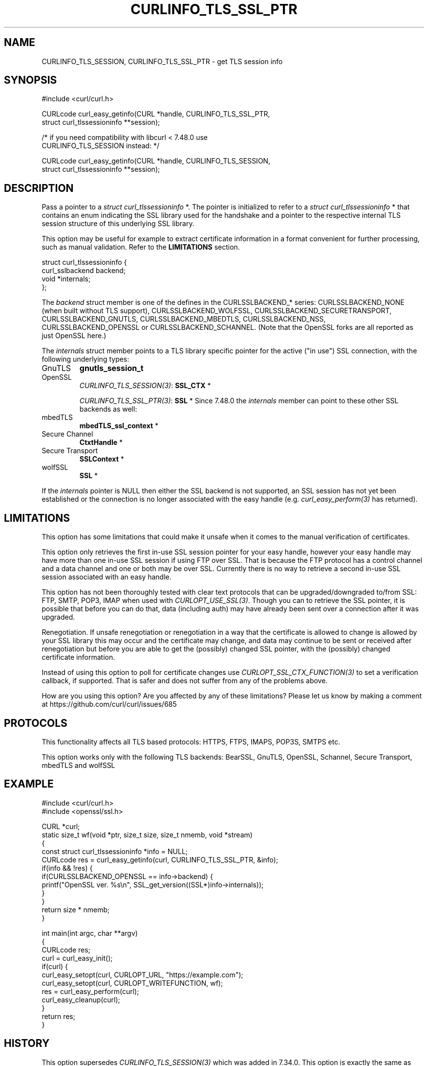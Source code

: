 .\" generated by cd2nroff 0.1 from CURLINFO_TLS_SSL_PTR.md
.TH CURLINFO_TLS_SSL_PTR 3 "2025-01-21" libcurl
.SH NAME
CURLINFO_TLS_SESSION, CURLINFO_TLS_SSL_PTR \- get TLS session info
.SH SYNOPSIS
.nf
#include <curl/curl.h>

CURLcode curl_easy_getinfo(CURL *handle, CURLINFO_TLS_SSL_PTR,
                           struct curl_tlssessioninfo **session);

/* if you need compatibility with libcurl < 7.48.0 use
   CURLINFO_TLS_SESSION instead: */

CURLcode curl_easy_getinfo(CURL *handle, CURLINFO_TLS_SESSION,
                           struct curl_tlssessioninfo **session);
.fi
.SH DESCRIPTION
Pass a pointer to a \fIstruct curl_tlssessioninfo \fP*. The pointer is initialized
to refer to a \fIstruct curl_tlssessioninfo \fP* that contains an enum indicating
the SSL library used for the handshake and a pointer to the respective
internal TLS session structure of this underlying SSL library.

This option may be useful for example to extract certificate information in a
format convenient for further processing, such as manual validation. Refer to
the \fBLIMITATIONS\fP section.

.nf
struct curl_tlssessioninfo {
  curl_sslbackend backend;
  void *internals;
};
.fi

The \fIbackend\fP struct member is one of the defines in the CURLSSLBACKEND_*
series: CURLSSLBACKEND_NONE (when built without TLS support),
CURLSSLBACKEND_WOLFSSL, CURLSSLBACKEND_SECURETRANSPORT, CURLSSLBACKEND_GNUTLS,
CURLSSLBACKEND_MBEDTLS, CURLSSLBACKEND_NSS, CURLSSLBACKEND_OPENSSL or
CURLSSLBACKEND_SCHANNEL. (Note that the OpenSSL
forks are all reported as just OpenSSL here.)

The \fIinternals\fP struct member points to a TLS library specific pointer for
the active ("in use") SSL connection, with the following underlying types:
.IP GnuTLS
\fBgnutls_session_t\fP
.IP OpenSSL
\fICURLINFO_TLS_SESSION(3)\fP: \fBSSL_CTX \fP*

\fICURLINFO_TLS_SSL_PTR(3)\fP: \fBSSL \fP*
Since 7.48.0 the \fIinternals\fP member can point to these other SSL backends
as well:
.IP mbedTLS
\fBmbedTLS_ssl_context \fP*
.IP "Secure Channel"
\fBCtxtHandle \fP*
.IP "Secure Transport"
\fBSSLContext \fP*
.IP wolfSSL
\fBSSL \fP*
.PP
If the \fIinternals\fP pointer is NULL then either the SSL backend is not
supported, an SSL session has not yet been established or the connection is no
longer associated with the easy handle (e.g. \fIcurl_easy_perform(3)\fP has
returned).
.SH LIMITATIONS
This option has some limitations that could make it unsafe when it comes to
the manual verification of certificates.

This option only retrieves the first in\-use SSL session pointer for your easy
handle, however your easy handle may have more than one in\-use SSL session if
using FTP over SSL. That is because the FTP protocol has a control channel and
a data channel and one or both may be over SSL. Currently there is no way to
retrieve a second in\-use SSL session associated with an easy handle.

This option has not been thoroughly tested with clear text protocols that can
be upgraded/downgraded to/from SSL: FTP, SMTP, POP3, IMAP when used with
\fICURLOPT_USE_SSL(3)\fP. Though you can to retrieve the SSL pointer, it is possible
that before you can do that, data (including auth) may have already been sent
over a connection after it was upgraded.

Renegotiation. If unsafe renegotiation or renegotiation in a way that the
certificate is allowed to change is allowed by your SSL library this may occur
and the certificate may change, and data may continue to be sent or received
after renegotiation but before you are able to get the (possibly) changed SSL
pointer, with the (possibly) changed certificate information.

Instead of using this option to poll for certificate changes use
\fICURLOPT_SSL_CTX_FUNCTION(3)\fP to set a verification callback, if supported.
That is safer and does not suffer from any of the problems above.

How are you using this option? Are you affected by any of these limitations?
Please let us know by making a comment at
https://github.com/curl/curl/issues/685
.SH PROTOCOLS
This functionality affects all TLS based protocols: HTTPS, FTPS, IMAPS, POP3S, SMTPS etc.

This option works only with the following TLS backends:
BearSSL, GnuTLS, OpenSSL, Schannel, Secure Transport, mbedTLS and wolfSSL
.SH EXAMPLE
.nf
#include <curl/curl.h>
#include <openssl/ssl.h>

CURL *curl;
static size_t wf(void *ptr, size_t size, size_t nmemb, void *stream)
{
  const struct curl_tlssessioninfo *info = NULL;
  CURLcode res = curl_easy_getinfo(curl, CURLINFO_TLS_SSL_PTR, &info);
  if(info && !res) {
    if(CURLSSLBACKEND_OPENSSL == info->backend) {
      printf("OpenSSL ver. %s\\n", SSL_get_version((SSL*)info->internals));
    }
  }
  return size * nmemb;
}

int main(int argc, char **argv)
{
  CURLcode res;
  curl = curl_easy_init();
  if(curl) {
    curl_easy_setopt(curl, CURLOPT_URL, "https://example.com");
    curl_easy_setopt(curl, CURLOPT_WRITEFUNCTION, wf);
    res = curl_easy_perform(curl);
    curl_easy_cleanup(curl);
  }
  return res;
}
.fi
.SH HISTORY
This option supersedes \fICURLINFO_TLS_SESSION(3)\fP which was added in 7.34.0.
This option is exactly the same as that option except in the case of OpenSSL.
.SH AVAILABILITY
Added in curl 7.48.0
.SH RETURN VALUE
Returns CURLE_OK if the option is supported, and CURLE_UNKNOWN_OPTION if not.
.SH SEE ALSO
.BR CURLINFO_TLS_SESSION (3),
.BR curl_easy_getinfo (3),
.BR curl_easy_setopt (3)
